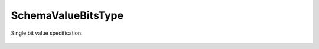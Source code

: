 SchemaValueBitsType
===================


.. cpp:namespace:: ydk::core

.. cpp:class:: SchemaValueBitsType  : public SchemaValueType

Single bit value specification.

    .. cpp:member:: std::vector<Bit> bits

        Bit definitions.

    .. cpp:function:: ~SchemaValueBitsType()

    .. cpp:function:: DiagnosticNode<std::string, ValidationError>\
                         validate(const std::string& value) const

    .. cpp:class:: Bit

        .. cpp:function:: Bit(std::string m_name, uint32_t m_pos)

        .. cpp:member:: std::string name

            Bit name.

        .. cpp:member:: uint32_t pos

            Position.
